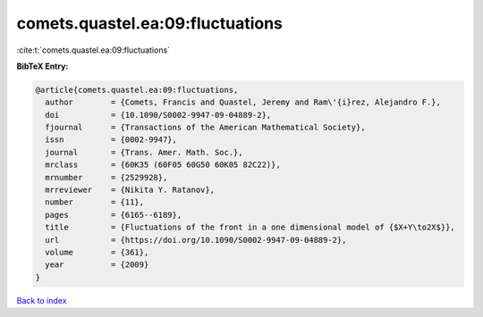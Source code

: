 comets.quastel.ea:09:fluctuations
=================================

:cite:t:`comets.quastel.ea:09:fluctuations`

**BibTeX Entry:**

.. code-block:: bibtex

   @article{comets.quastel.ea:09:fluctuations,
     author        = {Comets, Francis and Quastel, Jeremy and Ram\'{i}rez, Alejandro F.},
     doi           = {10.1090/S0002-9947-09-04889-2},
     fjournal      = {Transactions of the American Mathematical Society},
     issn          = {0002-9947},
     journal       = {Trans. Amer. Math. Soc.},
     mrclass       = {60K35 (60F05 60G50 60K05 82C22)},
     mrnumber      = {2529928},
     mrreviewer    = {Nikita Y. Ratanov},
     number        = {11},
     pages         = {6165--6189},
     title         = {Fluctuations of the front in a one dimensional model of {$X+Y\to2X$}},
     url           = {https://doi.org/10.1090/S0002-9947-09-04889-2},
     volume        = {361},
     year          = {2009}
   }

`Back to index <../By-Cite-Keys.html>`_
